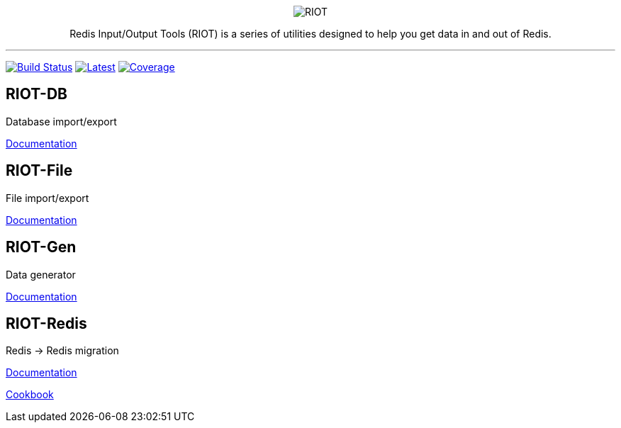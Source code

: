 :linkattrs:
:project-owner:   redis-developer
:project-name:    riot
:project-group:   com.redis
:project-version: 2.18.5
:site-url:        https://developer.redis.com/riot

++++
<p align="center">
  <img alt="RIOT" src="docs/riot.svg">

  <p align="center">
    Redis Input/Output Tools (RIOT) is a series of utilities designed to help you get data in and out of Redis.
  </p>
</p>
++++

'''

image:https://github.com/{project-owner}/{project-name}/actions/workflows/early-access.yml/badge.svg["Build Status", link="https://github.com/{project-owner}/{project-name}/actions/workflows/early-access.yml"]
image:https://img.shields.io/github/release/{project-owner}/{project-name}.svg["Latest", link="https://github.com/{project-owner}/{project-name}/releases/latest"]
image:https://codecov.io/gh/{project-owner}/{project-name}/branch/master/graph/badge.svg?token=LDK7BAJLJI["Coverage", link="https://codecov.io/gh/{project-owner}/{project-name}"]

== RIOT-DB

Database import/export

link:{site-url}/riot-db/index.html[Documentation]

== RIOT-File

File import/export

link:{site-url}/riot-file/index.html[Documentation]

== RIOT-Gen

Data generator

link:{site-url}/riot-gen/index.html[Documentation]

== RIOT-Redis

Redis -> Redis migration

link:{site-url}/riot-redis/index.html[Documentation]

link:{site-url}/riot-redis/cookbook.html[Cookbook]